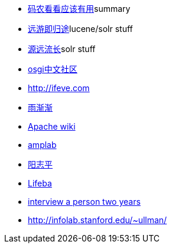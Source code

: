 - http://loftor.com/archives/good-for-manong.html[码农看看应该有用]summary
- http://www.abyssss.com/?cat=47[远游即归途]lucene/solr stuff
- http://blog.csdn.net/duck_genuine/article/details/6962624[源远流长]solr stuff
- http://osgi.com.cn/[osgi中文社区]
- http://ifeve.com[http://ifeve.com]
- http://www.cnblogs.com/i80386[雨渐渐]
- https://cwiki.apache.org[Apache wiki]
- https://amplab.cs.berkeley.edu/software/[amplab]
- http://www.yangzhiping.com/[阳志平]
- http://www.lifeba.org[Lifeba]
- http://mindhacks.cn/2011/11/04/how-to-interview-a-person-for-two-years/[interview a person two years]
- http://infolab.stanford.edu/~ullman/

